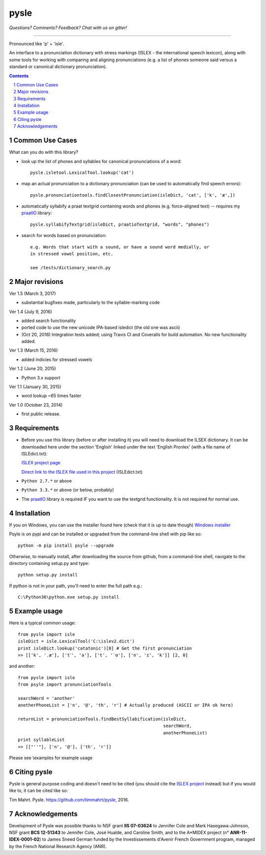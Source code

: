 
---------
pysle
---------

.. image:: https://travis-ci.org/timmahrt/pysle.svg?branch=master
    :target: https://travis-ci.org/timmahrt/pysle

.. image:: https://coveralls.io/repos/github/timmahrt/pysle/badge.svg?branch=master
    :target: https://coveralls.io/github/timmahrt/pysle?branch=master

.. image:: https://img.shields.io/badge/license-MIT-blue.svg?
   :target: http://opensource.org/licenses/MIT
   
*Questions?  Comments?  Feedback?  Chat with us on gitter!*

.. image:: https://badges.gitter.im/pysle/Lobby.svg?
   :alt: Join the chat at https://gitter.im/pysle/Lobby
   :target: https://gitter.im/pysle/Lobby?utm_source=badge&utm_medium=badge&utm_campaign=pr-badge&utm_content=badge

-----

Pronounced like 'p' + 'isle'.

An interface to a pronunciation dictionary with stress markings
(ISLEX - the international speech lexicon), 
along with some tools for working with comparing and aligning 
pronunciations (e.g. a list of phones someone said versus a standard or 
canonical dictionary pronunciation). 


.. sectnum::
.. contents::


Common Use Cases
================

What can you do with this library?

- look up the list of phones and syllables for canonical pronunciations 
  of a word::
  
    pysle.isletool.LexicalTool.lookup('cat')

- map an actual pronunciation to a dictionary pronunciation (can be used 
  to automatically find speech errors)::
  
    pysle.pronunciationtools.findClosestPronunciation(isleDict, 'cat', ['k', 'æ',])

- automatically syllabify a praat textgrid containing words and phones 
  (e.g. force-aligned text) -- requires my 
  `praatIO <https://github.com/timmahrt/praatIO>`_ library::
  
    pysle.syllabifyTextgrid(isleDict, praatioTextgrid, "words", "phones")

- search for words based on pronunciation::

    e.g. Words that start with a sound, or have a sound word medially, or 
    in stressed vowel position, etc.
    
    see /tests/dictionary_search.py
    
Major revisions
================

Ver 1.5 (March 3, 2017)

- substantial bugfixes made, particularly to the syllable-marking code

Ver 1.4 (July 9, 2016)

- added search functionality

- ported code to use the new unicode IPA-based isledict
  (the old one was ascii)

- (Oct 20, 2016) Integration tests added; using Travis CI and Coveralls
  for build automation.  No new functionality added.

Ver 1.3 (March 15, 2016)

- added indicies for stressed vowels

Ver 1.2 (June 20, 2015)

- Python 3.x support

Ver 1.1 (January 30, 2015)

- word lookup ~65 times faster

Ver 1.0 (October 23, 2014)

- first public release.


Requirements
================

- Before you use this library (before or after installing it) you will need
  to download the ILSEX dictionary.  It can be downloaded here under the
  section 'English' linked under the text 'English Pronlex'
  (with a file name of ISLEdict.txt):

  `ISLEX project page <http://isle.illinois.edu/sst/data/g2ps/>`_

  `Direct link to the ISLEX file used in this project
  <http://isle.illinois.edu/sst/data/g2ps/English/ISLEdict.txt>`_ (ISLEdict.txt)

- ``Python 2.7.*`` or above

- ``Python 3.3.*`` or above (or below, probably)

- The `praatIO <https://github.com/timmahrt/praatIO>`_ library is required IF 
  you want to use the textgrid functionality.  It is not required 
  for normal use.


Installation
================

If you on Windows, you can use the installer found here (check that it is up to date though)
`Windows installer <http://www.timmahrt.com/python_installers>`_

Psyle is on pypi and can be installed or upgraded from the command-line shell with pip like so::

    python -m pip install psyle --upgrade

Otherwise, to manually install, after downloading the source from github, from a command-line shell, navigate to the directory containing setup.py and type::

    python setup.py install

If python is not in your path, you'll need to enter the full path e.g.::

	C:\Python36\python.exe setup.py install

	
Example usage
================

Here is a typical common usage::

    from pysle import isle
    isleDict = isle.LexicalTool('C:\islev2.dict')
    print isleDict.lookup('catatonic')[0] # Get the first pronunciation
    >> [['k', 'ˌæ'], ['t˺', 'ə'], ['t', 'ˈɑ'], ['n', 'ɪ', 'k']] [2, 0]

and another::

    from pysle import isle
    from psyle import pronunciationTools
    
    searchWord = 'another'
    anotherPhoneList = ['n', '@', 'th', 'r'] # Actually produced (ASCII or IPA ok here)

    returnList = pronunciationTools.findBestSyllabification(isleDict, 
                                                            searchWord, 
                                                            anotherPhoneList)
    print syllableList
    >> [["''"], ['n', '@'], ['th', 'r']]
    

Please see \\examples for example usage


Citing pysle
===============

Pysle is general purpose coding and doesn't need to be cited
(you should cite the
`ISLEX project <http://isle.illinois.edu/sst/data/g2ps/>`_
instead) but if you would like to, it can be cited like so:

Tim Mahrt. Pysle. https://github.com/timmahrt/pysle, 2016.


Acknowledgements
================

Development of Pysle was possible thanks to NSF grant **IIS 07-03624**
to Jennifer Cole and Mark Hasegawa-Johnson, NSF grant **BCS 12-51343**
to Jennifer Cole, José Hualde, and Caroline Smith, and
to the A*MIDEX project (n° **ANR-11-IDEX-0001-02**) to James Sneed German
funded by the Investissements d'Avenir French Government program, managed
by the French National Research Agency (ANR).

